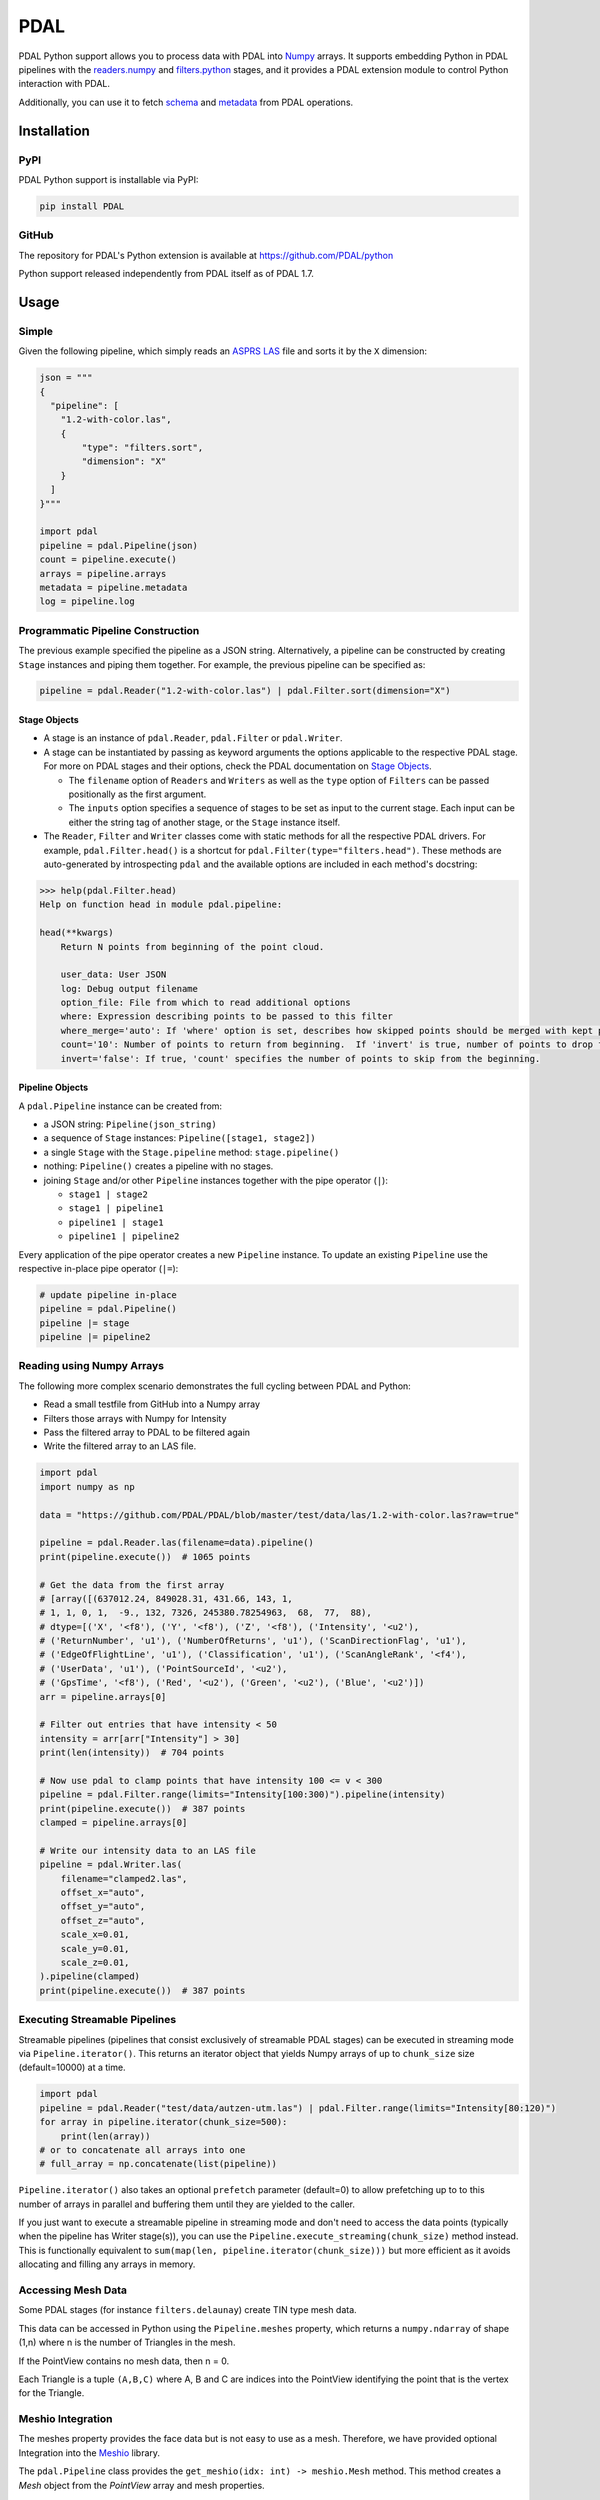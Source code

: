 ================================================================================
PDAL
================================================================================

PDAL Python support allows you to process data with PDAL into `Numpy`_ arrays.
It supports embedding Python in PDAL pipelines with the `readers.numpy
<https://pdal.io/stages/readers.numpy.html>`__ and `filters.python
<https://pdal.io/stages/filters.python.html>`__ stages, and it provides a PDAL
extension module to control Python interaction with PDAL.

Additionally, you can use it to fetch `schema`_ and `metadata`_ from
PDAL operations.

Installation
--------------------------------------------------------------------------------

PyPI
................................................................................

PDAL Python support is installable via PyPI:

.. code-block::

    pip install PDAL

GitHub
................................................................................

The repository for PDAL's Python extension is available at https://github.com/PDAL/python

Python support released independently from PDAL itself as of PDAL 1.7.

Usage
--------------------------------------------------------------------------------

Simple
................................................................................

Given the following pipeline, which simply reads an `ASPRS LAS`_ file and
sorts it by the ``X`` dimension:

.. _`ASPRS LAS`: https://www.asprs.org/committee-general/laser-las-file-format-exchange-activities.html

.. code-block:: python


    json = """
    {
      "pipeline": [
        "1.2-with-color.las",
        {
            "type": "filters.sort",
            "dimension": "X"
        }
      ]
    }"""

    import pdal
    pipeline = pdal.Pipeline(json)
    count = pipeline.execute()
    arrays = pipeline.arrays
    metadata = pipeline.metadata
    log = pipeline.log

Programmatic Pipeline Construction
................................................................................

The previous example specified the pipeline as a JSON string. Alternatively, a
pipeline can be constructed by creating ``Stage`` instances and piping them
together. For example, the previous pipeline can be specified as:

.. code-block:: python

    pipeline = pdal.Reader("1.2-with-color.las") | pdal.Filter.sort(dimension="X")

Stage Objects
=============

- A stage is an instance of ``pdal.Reader``, ``pdal.Filter`` or ``pdal.Writer``.
- A stage can be instantiated by passing as keyword arguments the options
  applicable to the respective PDAL stage. For more on PDAL stages and their
  options, check the PDAL documentation on `Stage Objects <https://pdal.io/pipeline.html#stage-objects>`__.

  - The ``filename`` option of ``Readers`` and ``Writers`` as well as the ``type``
    option of ``Filters`` can be passed positionally as the first argument.
  - The ``inputs`` option specifies a sequence of stages to be set as input to the
    current stage. Each input can be either the string tag of another stage, or
    the ``Stage`` instance itself.
- The ``Reader``, ``Filter`` and ``Writer`` classes come with static methods for
  all the respective PDAL drivers. For example, ``pdal.Filter.head()`` is a
  shortcut for ``pdal.Filter(type="filters.head")``. These methods are
  auto-generated by introspecting ``pdal`` and the available options are
  included in each method's docstring:

.. code-block::

    >>> help(pdal.Filter.head)
    Help on function head in module pdal.pipeline:

    head(**kwargs)
        Return N points from beginning of the point cloud.

        user_data: User JSON
        log: Debug output filename
        option_file: File from which to read additional options
        where: Expression describing points to be passed to this filter
        where_merge='auto': If 'where' option is set, describes how skipped points should be merged with kept points in standard mode.
        count='10': Number of points to return from beginning.  If 'invert' is true, number of points to drop from the beginning.
        invert='false': If true, 'count' specifies the number of points to skip from the beginning.

Pipeline Objects
================

A ``pdal.Pipeline`` instance can be created from:

- a JSON string: ``Pipeline(json_string)``
- a sequence of ``Stage`` instances: ``Pipeline([stage1, stage2])``
- a single ``Stage`` with the ``Stage.pipeline`` method: ``stage.pipeline()``
- nothing: ``Pipeline()`` creates a pipeline with no stages.
- joining ``Stage`` and/or other ``Pipeline`` instances together with the pipe
  operator (``|``):

  - ``stage1 | stage2``
  - ``stage1 | pipeline1``
  - ``pipeline1 | stage1``
  - ``pipeline1 | pipeline2``

Every application of the pipe operator creates a new ``Pipeline`` instance. To
update an existing ``Pipeline`` use the respective in-place pipe operator (``|=``):

.. code-block:: python

    # update pipeline in-place
    pipeline = pdal.Pipeline()
    pipeline |= stage
    pipeline |= pipeline2

Reading using Numpy Arrays
................................................................................

The following more complex scenario demonstrates the full cycling between
PDAL and Python:

* Read a small testfile from GitHub into a Numpy array
* Filters those arrays with Numpy for Intensity
* Pass the filtered array to PDAL to be filtered again
* Write the filtered array to an LAS file.

.. code-block:: python

    import pdal
    import numpy as np

    data = "https://github.com/PDAL/PDAL/blob/master/test/data/las/1.2-with-color.las?raw=true"

    pipeline = pdal.Reader.las(filename=data).pipeline()
    print(pipeline.execute())  # 1065 points

    # Get the data from the first array
    # [array([(637012.24, 849028.31, 431.66, 143, 1,
    # 1, 1, 0, 1,  -9., 132, 7326, 245380.78254963,  68,  77,  88),
    # dtype=[('X', '<f8'), ('Y', '<f8'), ('Z', '<f8'), ('Intensity', '<u2'),
    # ('ReturnNumber', 'u1'), ('NumberOfReturns', 'u1'), ('ScanDirectionFlag', 'u1'),
    # ('EdgeOfFlightLine', 'u1'), ('Classification', 'u1'), ('ScanAngleRank', '<f4'),
    # ('UserData', 'u1'), ('PointSourceId', '<u2'),
    # ('GpsTime', '<f8'), ('Red', '<u2'), ('Green', '<u2'), ('Blue', '<u2')])
    arr = pipeline.arrays[0]

    # Filter out entries that have intensity < 50
    intensity = arr[arr["Intensity"] > 30]
    print(len(intensity))  # 704 points

    # Now use pdal to clamp points that have intensity 100 <= v < 300
    pipeline = pdal.Filter.range(limits="Intensity[100:300)").pipeline(intensity)
    print(pipeline.execute())  # 387 points
    clamped = pipeline.arrays[0]

    # Write our intensity data to an LAS file
    pipeline = pdal.Writer.las(
        filename="clamped2.las",
        offset_x="auto",
        offset_y="auto",
        offset_z="auto",
        scale_x=0.01,
        scale_y=0.01,
        scale_z=0.01,
    ).pipeline(clamped)
    print(pipeline.execute())  # 387 points

Executing Streamable Pipelines
................................................................................
Streamable pipelines (pipelines that consist exclusively of streamable PDAL
stages) can be executed in streaming mode via ``Pipeline.iterator()``. This
returns an iterator object that yields Numpy arrays of up to ``chunk_size`` size
(default=10000) at a time.

.. code-block:: python

    import pdal
    pipeline = pdal.Reader("test/data/autzen-utm.las") | pdal.Filter.range(limits="Intensity[80:120)")
    for array in pipeline.iterator(chunk_size=500):
        print(len(array))
    # or to concatenate all arrays into one
    # full_array = np.concatenate(list(pipeline))

``Pipeline.iterator()`` also takes an optional ``prefetch`` parameter (default=0)
to allow prefetching up to to this number of arrays in parallel and buffering
them until they are yielded to the caller.

If you just want to execute a streamable pipeline in streaming mode and don't
need to access the data points (typically when the pipeline has Writer stage(s)),
you can use the ``Pipeline.execute_streaming(chunk_size)`` method instead. This
is functionally equivalent to ``sum(map(len, pipeline.iterator(chunk_size)))``
but more efficient as it avoids allocating and filling any arrays in memory.

Accessing Mesh Data
................................................................................

Some PDAL stages (for instance ``filters.delaunay``) create TIN type mesh data. 

This data can be accessed in Python using the ``Pipeline.meshes`` property, which returns a ``numpy.ndarray`` 
of shape (1,n) where n is the number of Triangles in the mesh. 

If the PointView contains no mesh data, then n = 0.

Each Triangle is a tuple ``(A,B,C)`` where A, B and C are indices into the PointView identifying the point that is the vertex for the Triangle.

Meshio Integration
................................................................................

The meshes property provides the face data but is not easy to use as a mesh. Therefore, we have provided optional Integration
into the `Meshio <https://github.com/nschloe/meshio>`__ library.

The ``pdal.Pipeline`` class provides the ``get_meshio(idx: int) -> meshio.Mesh`` method. This 
method creates a `Mesh` object from the `PointView` array and mesh properties.

.. note:: The meshio integration requires that meshio is installed (e.g. ``pip install meshio``). If it is not, then the method fails with an informative RuntimeError.

Simple use of the functionality could be as follows:

.. code-block:: python
    
    import pdal

    ...
    pl = pdal.Pipeline(pipeline)
    pl.execute()

    mesh = pl.get_meshio(0)
    mesh.write('test.obj')

Advanced Mesh Use Case
................................................................................

USE-CASE : Take a LiDAR map, create a mesh from the ground points, split into tiles and store the tiles in PostGIS.

.. note:: Like ``Pipeline.arrays``, ``Pipeline.meshes`` returns a list of ``numpy.ndarray`` to provide for the case where the output from a Pipeline is multiple PointViews

(example using 1.2-with-color.las and not doing the ground classification for clarity)

.. code-block:: python

    import pdal
    import psycopg2
    import io

    pl = (
        pdal.Reader(".../python/test/data/1.2-with-color.las")
        | pdal.Filter.splitter(length=1000)
        | pdal.Filter.delaunay()
    )
    pl.execute()

    conn = psycopg(%CONNNECTION_STRING%)
    buffer = io.StringIO

    for idx in range(len(pl.meshes)):
        m =  pl.get_meshio(idx)
        if m:
            m.write(buffer,  file_format = "wkt")
            with conn.cursor() as curr:
              curr.execute(
                  "INSERT INTO %table-name% (mesh) VALUES (ST_GeomFromEWKT(%(ewkt)s)", 
                  { "ewkt": buffer.getvalue()}
              )

    conn.commit()
    conn.close()
    buffer.close()



.. _`Numpy`: http://www.numpy.org/
.. _`schema`: http://www.pdal.io/dimensions.html
.. _`metadata`: http://www.pdal.io/development/metadata.html

.. image:: https://github.com/PDAL/python/workflows/Build/badge.svg
   :target: https://github.com/PDAL/python/actions?query=workflow%3ABuild

Requirements
================================================================================

* PDAL 2.2+
* Python >=3.6
* Cython (eg :code:`pip install cython`)
* Numpy (eg :code:`pip install numpy`)
* Packaging (eg :code:`pip install packaging`)
* scikit-build (eg :code:`pip install scikit-build`)

